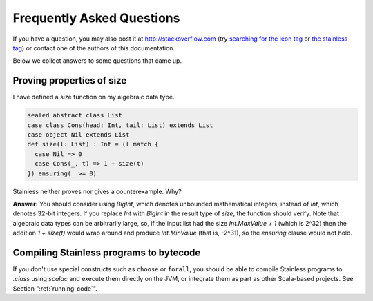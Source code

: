 .. _faq:

Frequently Asked Questions
==========================

If you have a question, you may also post it at http://stackoverflow.com
(try `searching for the leon tag <http://stackoverflow.com/questions/tagged/leon?sort=newest>`_
or `the stainless tag <http://stackoverflow.com/questions/tagged/stainless?sort=newest>`_)
or contact one of the authors of this documentation.

Below we collect answers to some questions that came up.

Proving properties of size
^^^^^^^^^^^^^^^^^^^^^^^^^^

I have defined a size function on my algebraic data type.

.. code-block:: scala

  sealed abstract class List
  case class Cons(head: Int, tail: List) extends List
  case object Nil extends List
  def size(l: List) : Int = (l match {
    case Nil => 0
    case Cons(_, t) => 1 + size(t)
  }) ensuring(_ >= 0)

Stainless neither proves nor gives a counterexample. Why?

**Answer:** You should consider using `BigInt`, which
denotes unbounded mathematical integers, instead of `Int`,
which denotes 32-bit integers. If you replace `Int` with
`BigInt` in the result type of `size`, the function should
verify. Note that algebraic data types can be arbitrarily
large, so, if the input list had the size `Int.MaxValue + 1`
(which is 2^32) then the addition `1 + size(t)` would wrap
around and produce `Int.MinValue` (that is, -2^31), so the
`ensuring` clause would not hold.

Compiling Stainless programs to bytecode
^^^^^^^^^^^^^^^^^^^^^^^^^^^^^^^^^^^^^^^^

If you don't use special constructs such as ``choose`` or ``forall``, you
should be able to compile Stainless programs to `.class` using `scalac` and
execute them directly on the JVM, or integrate them as part as other
Scala-based projects. See Section ":ref:`running-code`".
